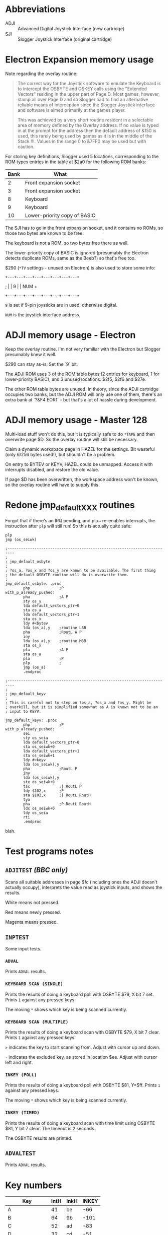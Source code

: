 #+STARTUP: overview

* Abbreviations

- ADJI :: Advanced Digital Joystick Interface (new cartridge)
- SJI :: Slogger Joystick Interface (original cartridge)

* Electron Expansion memory usage

Note regarding the overlay routine:

#+begin_quote
The correct way for the Joystick software to emulate the Keyboard is
to intercept the OSBYTE and OSKEY calls using the "Extended Vectors"
residing in the upper part of Page D. Most games, however, stamp all
over Page D and so Slogger had to find an alternative reliable means
of interception since the Slogger Joystick interface and software is
aimed primarily at the games player.

This was achieved by a very short routine resident in a selectable
area of memory defined by the Overlay address. If no value is typed in
at the prompt for the address then the default address of &150 is
used, this rarely being used by games as it is in the middle of the
Stack !!!. Values in the range 0 to &7FF0 may be used but with
caution.
#+end_quote

For storing key definitions, Slogger used 5 locations, corresponding
to the ROM types entries in the table at $2a0 for the following ROM
banks:

| Bank | What                         |
|------+------------------------------|
|    2 | Front expansion socket       |
|    3 | Front expansion socket       |
|    8 | Keyboard                     |
|    9 | Keyboard                     |
|   10 | Lower-priority copy of BASIC |

The SJI has to go in the front expansion socket, and it contains no
ROMs, so those two bytes are known to be free.

The keyboard is not a ROM, so two bytes free there as well.

The lower-priority copy of BASIC is ignored (presumably the Electron
detects duplicate ROMs, same as the Beeb?) so that's free too.

$290 (~*TV~ settings - unused on Electron) is also used to store some
info:

#   7  6    5   4   3   2   1   0
: +---+---+---+---+---+---+---+---+
; |   | 9 |               |  NUM  +
: +---+---+---+---+---+---+---+---+

~9~ is set if 9-pin joysticks are in used, otherwise digital.

~NUM~ is the joystick interface address.

* ADJI memory usage - Electron

Keep the overlay routine. I'm not very familiar with the Electron but
Slogger presumably knew it well.

$290 can stay as-is. Set the `9` bit.

The ADJI ROM uses 3 of the ROM table bytes (2 entries for keyboard, 1
for lower-priority BASIC), and 3 unused locations: $2f5, $2f6 and
$27e.

The other ROM table bytes are unused. In theory, since the ADJI
cartridge occupies two banks, but the ADJI ROM will only use one of
them, there's an extra bank at `?&F4 EOR1` - but that's a lot of
hassle during development.

* ADJI memory usage - Master 128

Multi-load stuff won't do this, but it is typically safe to do ~*TAPE~
and then overwrite page $D. So the overlay routine will still be
necessary.

Claim a dynamic workspace page in HAZEL for the settings. Bit wasteful
(only 6/256 bytes used!), but shouldn't be a problem.

On entry to BYTEV or KEYV, HAZEL could be unmapped. Access it with
interrupts disabled, and restore the old value.

If page $D has been overwritten, the workspace address won't be known,
so the overlay routine will have to supply this.

* Redone jmp_default_XXX routines

Forgot that if there's an IRQ pending, and plp~ re-enables interrupts,
the instruction after ~plp~ will still run! So this is actually quite
safe:

#+begin_src 6502-asm
  plp
  jmp (os_seiwk)
#+end_src


#+begin_src 6502-asm
  ;-------------------------------------------------------------------------
  ; 
  ; jmp_default_osbyte
  ;
  ; ?os_a, ?os_x and ?os_y are known to be available. The first thing
  ; the default OSBYTE routine will do is overwrite them.
  ;
  jmp_default_osbyte: .proc
		  php             ;P
  with_p_already_pushed:
		  pha             ;A P
		  sty os_y
		  lda default_vectors_ptr+0
		  sta os_a
		  lda default_vectors_ptr+1
		  sta os_x
		  ldy #<bytev
		  lda (os_a),y    ;routine LSB
		  pha             ;RoutL A P
		  iny
		  lda (os_a),y    ;routine MSB
		  sta os_x
		  pla             ;A P
		  sta os_a
		  pla             ;P
		  plp             ;
		  jmp (os_a)
		  .endproc

  ;-------------------------------------------------------------------------
  ;
  ; jmp_default_keyv
  ;
  ; This is careful not to step on ?os_a, ?os_x and ?os_y. Might be
  ; overkill, but it is simplified somewhat as A is known not to be an
  ; input to KEYV.

  jmp_default_keyv: .proc
		  php             ;P
  with_p_already_pushed:
		  sei
		  sty os_seia
		  lda default_vectors_ptr+0
		  sta os_seiwk+0
		  lda default_vectors_ptr+1
		  sta os_seiwk+1
		  ldy #<keyv
		  lda (os_seiwk),y
		  pha             ;RoutL P
		  iny
		  lda (os_seiwk),y
		  stx os_seiwk+0
		  tsx             ;| RoutL P
		  ldy $102,x      ;P
		  sta $102,x      ;| RoutL RoutH
		  tya
		  pha             ;P RoutL RoutH
		  ldx os_seiwk+0
		  ldy os_seia
		  rti
		  .endproc
#+end_src
blah.
* Test programs notes

** ~ADJITEST~ /(BBC only)/

Scans all suitable addresses in page $fc (including ones the ADJI
doesn't actually occupy), interprets the value read as joystick
inputs, and shows the results.

White means not pressed.

Red means newly pressed.

Magenta means pressed.

** ~INPTEST~

Some input tests.

*** ~ADVAL~

Prints ~ADVAL~ results.

*** ~KEYBOARD SCAN (SINGLE)~

Prints the results of doing a keyboard poll with OSBYTE $79, X bit 7 set.
Prints ~1~ against any pressed keys.

The moving ~*~ shows which key is being scanned currently.

*** ~KEYBOARD SCAN (MULTIPLE)~

Prints the results of doing a keyboard scan with OSBYTE $79, X bit 7
clear. Prints ~1~ against any pressed keys.

~>~ indicates the key to start scanning from. Adjust with cursor up
and down.

~-~ indicates the excluded key, as stored in location $ee. Adjust with
cursor left and right.

*** ~INKEY (POLL)~

Prints the results of doing a keyboard poll with OSBYTE $81, Y=$ff.
Prints ~1~ against any pressed keys.

The moving ~*~ shows which key is being scanned currently.

*** ~INKEY (TIMED)~

Prints the results of doing a keyboard scan with time limit using
OSBYTE $81, Y bit 7 clear. The timeout is 2 seconds.

The OSBYTE results are printed.

** ~ADVALTEST~

Prints ~ADVAL~ results.

* Key numbers

| Key          | IntH | InkH | INKEY |
|--------------+------+------+-------|
| A            |   41 | be   |   -66 |
| B            |   64 | 9b   |  -101 |
| C            |   52 | ad   |   -83 |
| D            |   32 | cd   |   -51 |
| E            |   22 | dd   |   -35 |
| F            |   43 | bc   |   -68 |
| G            |   53 | ac   |   -84 |
| H            |   54 | ab   |   -85 |
| I            |   25 | da   |   -38 |
| J            |   45 | ba   |   -70 |
| K            |   46 | b9   |   -71 |
| L            |   56 | a9   |   -87 |
| M            |   65 | 9a   |  -102 |
| N            |   55 | aa   |   -86 |
| O            |   36 | c9   |   -55 |
| P            |   37 | c8   |   -56 |
| Q            |   10 | ef   |   -17 |
| R            |   33 | cc   |   -52 |
| S            |   51 | ae   |   -82 |
| T            |   23 | dc   |   -36 |
| U            |   35 | ca   |   -54 |
| V            |   63 | 9c   |  -100 |
| W            |   21 | de   |   -34 |
| X            |   42 | bd   |   -67 |
| Y            |   44 | bb   |   -69 |
| Z            |   61 | 9e   |   -98 |
| 0            |   27 | d8   |   -40 |
| 1            |   30 | cf   |   -49 |
| 2            |   31 | ce   |   -50 |
| 3            |   11 | ee   |   -18 |
| 4            |   12 | ed   |   -19 |
| 5            |   13 | ec   |   -20 |
| 6            |   34 | cb   |   -53 |
| 7            |   24 | db   |   -37 |
| 8            |   15 | ea   |   -22 |
| 9            |   26 | d9   |   -39 |
| -            |   17 | e8   |   -24 |
| ;            |   57 | a8   |   -88 |
| :            |   48 | b7   |   -73 |
| ,            |   66 | 99   |  -103 |
| .            |   67 | 98   |  -104 |
| /            |   68 | 97   |  -105 |
| SPACE        |   62 | 9d   |   -99 |
| ESCAPE       |   70 | 8f   |  -113 |
| DELETE       |   59 | a6   |   -90 |
| RETURN       |   49 | b6   |   -74 |
| CURSOR UP    |   39 | c6   |   -58 |
| CURSOR DOWN  |   29 | d6   |   -42 |
| CURSOR LEFT  |   19 | e6   |   -26 |
| CURSOR RIGHT |   79 | 86   |  -122 |
| COPY         |   69 | 96   |  -106 |
| SHIFT        |   00 | ff   |    -1 |
| CTRL         |   01 | fe   |    -2 |
| CAPS LOCK    |   40 | bf   |   -65 |
|              |      |      |       |


| Int | Int | INKEY | Key |
|-----+-----+-------+-----|
|     |     |       |     |

* Games tested

** StarshipCommand

Works OK with extended vectors

** Aviator

Crashes - looks like it scribbles over page $d!

** Firebug

Works OK with overlay at &150

